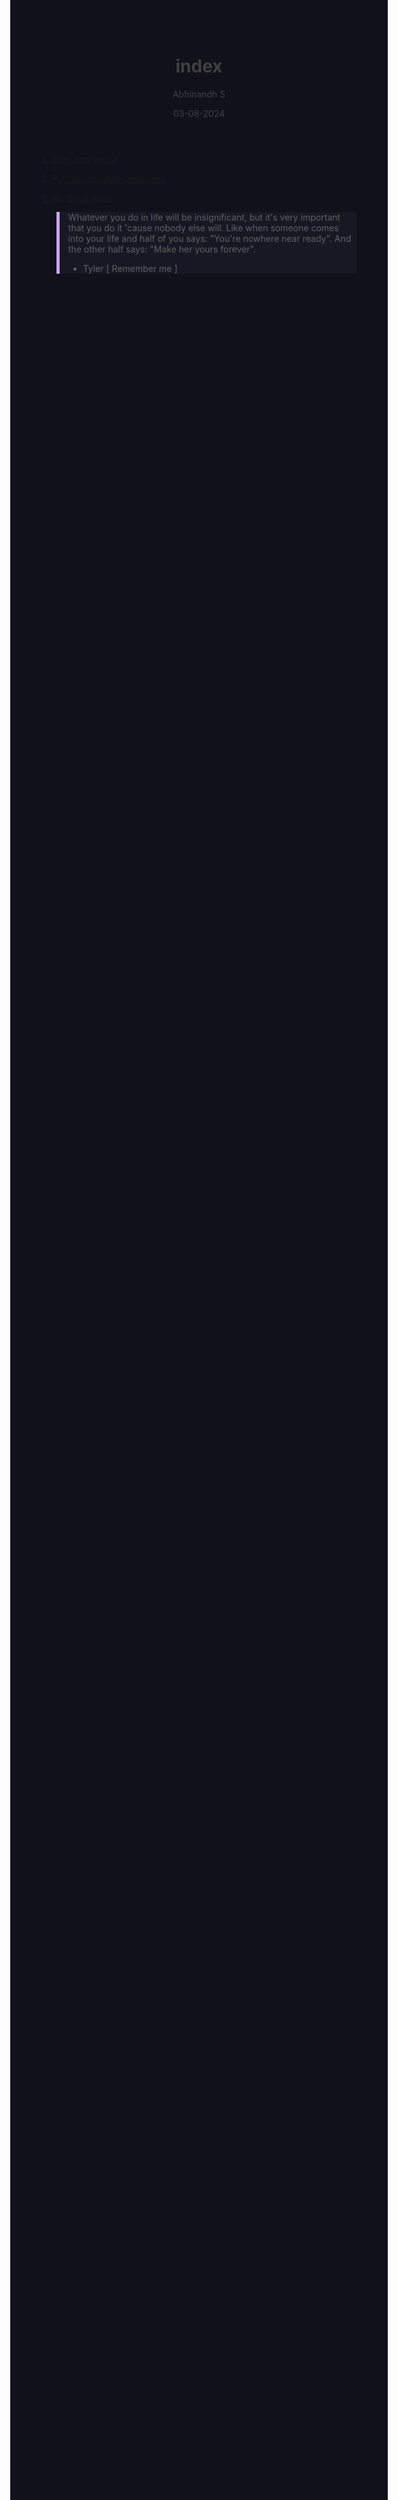 
#+TITLE: index
#+AUTHOR: Abhinandh S
#+DATE: 03-08-2024
#+DESCRIPTION: Nothing special.
#+EXPORT_FILE_NAME: ~/web/website/index.html
#+OPTIONS: num:nil toc:nil
#+HTML_HEAD: <style>pre.src{background:#11111b;color:white;} </style>
#+HTML_HEAD: <style>#content{max-width:1800px;}</style>
#+HTML_HEAD: <style>p{max-width:800px;}</style>
#+HTML_HEAD: <style>li{max-width:800px;}</style>
#+HTML_HEAD: <style>body{background:#11111b; color:#404040;}</style>
#+HTML_HEAD: <style>ul.nav>li.active a {color: #11111b !important;}</style>
#+HTML_HEAD: <style>blockquote{background-color: #181825; border-left:5px solid #cba6f7;}</style>
#+HTML_HEAD: <style>#table-of-contents h2{z-index:200; background-color:#cba6f7;}</style>








[[File:articles/ages.org][1. Ages encryption]]

[[File:articles/rust.org][2. Rust for absolute beginners]]

[[File:articles/nix-shell.org][3. Nix Shell guide]]


































#+BEGIN_QUOTE

Whatever you do in life will be insignificant, but it's very important that you do it 'cause nobody else will. Like when someone comes into your life and half of you says: "You're nowhere near ready". And the other half says: "Make her yours forever".
                  - Tyler [ Remember me ]

#+END_QUOTE

